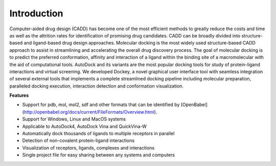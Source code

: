 Introduction
============

Computer-aided drug design (CADD) has become one of the most efficient methods to greatly reduce the costs and time as well as the attrition rates for identification of promising drug candidates. CADD can be broadly divided into structure-based and ligand-based drug design approaches. Molecular docking is the most widely used structure-based CADD approach to assist in streamlining and accelerating the overall drug discovery process. The goal of molecular docking is to predict the preferred conformation, affinity and interaction of a ligand within the binding site of a macromolecular with the aid of computational tools. AutoDock and its variants are the most popular docking tools for study of protein-ligand interactions and virtual screening. We developed Dockey, a novel graphical user interface tool with seamless integration of several external tools that implements a complete streamlined docking pipeline including molecular preparation, paralleled docking execution, interaction detection and conformation visualization.

**Features**

- Support for pdb, mol, mol2, sdf and other formats that can be identified by [OpenBabel](http://openbabel.org/docs/current/FileFormats/Overview.html).
- Support for Windows, Linux and MacOS systems
- Applicable to AutoDock4, AutoDock Vina and QuickVina-W
- Automatically dock thousands of ligands to multiple receptors in parallel
- Detection of non-covalent protein-ligand interactions
- Visualization of receptors, ligands, complexes and interactions
- Single project file for easy sharing between any systems and computers
